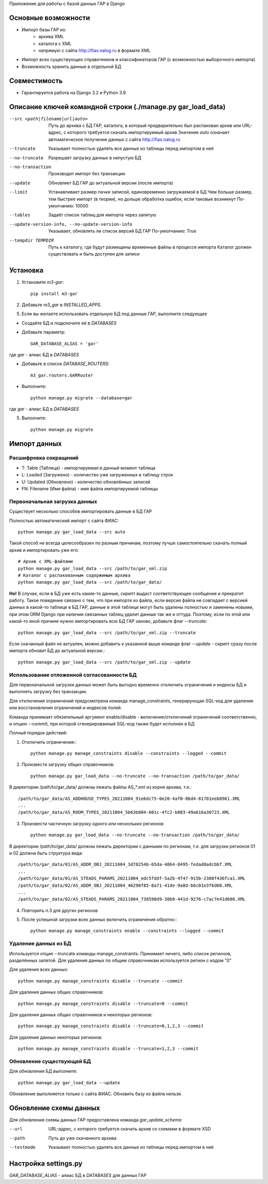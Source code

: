 Приложение для работы с базой данных ГАР в Django

Основные возможности
====================

* Импорт базы ГАР из:
    * архива XML
    * каталога с XML
    * напрямую с сайта http://fias.nalog.ru в формате XML
* Импорт всех существующих справочников и классификаторов ГАР (с возможностью выборочного импорта)
* Возможность хранить данные в отдельной БД

Совместимость
=============

* Гарантируется работа на Django 3.2 и Python 3.9

Описание ключей командной строки (./manage.py gar_load_data)
============================================================


--src <path|filename|url|auto>
    Путь до архива с БД ГАР, каталога, в который предварительно был распакован архив или URL-адрес, с которого требуется скачать импортируемый архив
    Значение `auto` означает автоматическое получение данных с сайта http://fias.nalog.ru

--truncate
    Указывает полностью удалять все данные из таблицы перед импортом в неё

--no-truncate
    Разрешает загрузку данных в непустую БД

--no-transaction
    Производит импорт без транзакции

--update
    Обновляет БД ГАР до актуальной версии (после импорта)

--limit
    Устанавливает размер пачки записей, единовременно загружаемой в БД
    Чем больше размер, тем быстрее импорт (в теории), но дольше обработка ошибок, если таковые возникнут
    По-умолчанию: 10000

--tables
    Задаёт список таблиц для импорта через запятую

--update-version-info, --no-update-version-info
    Указывает, обновлять ли список версий БД ГАР
    По-умолчанию: True

--tempdir TEMPDIR
    Путь к каталогу, где будут размещены временные файлы в процессе импорта
    Каталог должен существовать и быть доступен для записи


Установка
=========

1. Установите `m3-gar`::

        pip install m3-gar

2. Добавьте `m3_gar` в `INSTALLED_APPS`.

5. Если вы желаете использовать отдельную БД под данные ГАР, выполните следующее

* Создайте БД и подключите её в `DATABASES`
* Добавьте параметр::

        GAR_DATABASE_ALIAS = 'gar'

где `gar` - алиас БД в `DATABASES`

* Добавьте в список `DATABASE_ROUTERS`::

        m3_gar.routers.GARRouter

* Выполните::


        python manage.py migrate --database=gar

где `gar` - алиас БД в `DATABASES`

5. Выполните::

        python manage.py migrate


Импорт данных
=============

Расшифровка сокращений
----------------------
* T: Table (Таблица) - импортируемая в данный момент таблица
* L: Loaded (Загружено) - количество уже загруженных в таблицу строк
* U: Updated (Обновлено) - количество обновлённых записей
* FN: Filename (Имя файла) - имя файла импортируемой таблицы

Первоначальная загрузка данных
------------------------------
Существует несколько способов импортировать данные в БД ГАР

Полностью автоматический импорт с сайта ФИАС::

        python manage.py gar_load_data --src auto

Такой способ не всегда целесообразен по разным причинам, поэтому лучше самостоятельно скачать полный архив и импортировать уже его::

        # Архив с XML-файлами
        python manage.py gar_load_data --src /path/to/gar_xml.zip
        # Каталог с распакованным содержимым архива
        python manage.py gar_load_data --src /path/to/gar_data/

**Но!**
В случае, если в БД уже есть какие-то данные, скрипт выдаст соответствующее сообщение и прекратит работу.
Такое поведение связано с тем, что при импорте из файла, если версия файла не совпадает с версией данных в какой-то таблице в БД ГАР,
данные в этой таблице могут быть удалены полностью и заменены новыми, при этом
ORM Django при наличии связанных таблиц удалит данные так же и оттуда.
Поэтому, если по этой или какой-то иной причине нужно импортировать всю БД ГАР заново, добавьте флаг *--truncate*::

        python manage.py gar_load_data --src /path/to/gar_xml.zip --truncate

Если скачанный файл не актуален, можно добавить к указанной выше команде флаг *--update* - скрипт сразу после импорта обновит БД до актуальной версии.::

        python manage.py gar_load_data --src /path/to/gar_xml.zip --update

Использование отложенной согласованности БД
--------------------------------------------

Для первоначальной загрузки данных может быть выгодно временно отключить ограничения и индексы БД и выполнять загрузку без транзакции.

Для отключения ограничений предусмотрена команда manage_constraints, генерирующая SQL-код для удаления или восстановления ограничений и индексов полей.

Команда принимает обязательный аргумент enable/disable - включение/отключений ограничений соответственно, и опцию --commit, при которой сгенерированный SQL-код также будет исполнен в БД

Полный порядок действий:

1. Отключить ограничения:::

        python manage.py manage_constraints disable --constraints --logged --commit

2. Произвести загрузку общих справочников::

        python manage.py gar_load_data --no-truncate --no-transaction /path/to/gar_data/

В директории /path/to/gar_data/ должны лежать файлы AS_*.xml из корня архива, т.е.::

        /path/to/gar_data/AS_ADDHOUSE_TYPES_20211004_91e6dc75-0e20-4af0-8bd4-81701eeb8961.XML
        ...
        /path/to/gar_data/AS_ROOM_TYPES_20211004_5b63b804-601c-4fc2-b083-49a616a30723.XML

3. Произвести частичную загрузку одного или нескольких регионов::

        python manage.py gar_load_data --no-truncate --no-transaction /path/to/gar_data/

В директории /path/to/gar_data/ должны лежать директории с данными по регионам, т.е. для загрузки регионов 01 и 02 должна быть структура вида::

        /path/to/gar_data/01/AS_ADDR_OBJ_20211004_3d78254b-65da-4864-8495-fedad8adcbbf.XML
        ...
        /path/to/gar_data/01/AS_STEADS_PARAMS_20211004_edc5fddf-5a2b-4f47-915b-2300f436fca1.XML
        /path/to/gar_data/02/AS_ADDR_OBJ_20211004_46290f85-8a71-41de-9a8d-b6c01e3f6d60.XML
        ...
        /path/to/gar_data/02/AS_STEADS_PARAMS_20211004_738598d9-38b0-441d-9276-c7ac7e41d606.XML

4. Повторить п.3 для других регионов

5. После успешной загрузки всех данных включить ограничения обратно:::

        python manage.py manage_constraints enable --constraints --logged --commit


Удаление данных из БД
----------------------
Используется опция --truncate команды manage_constraints.
Принимает ничего, либо список регионов, разделённых запятой.
Для удаления данных по общим справочникам используется регион с кодом "0"

Для удаления всех данных::

        python manage.py manage_constraints disable --truncate --commit


Для удаления данных общих справочников::

        python manage.py manage_constraints disable --truncate=0 --commit


Для удаления данных общих справочников и некоторых регионов::

        python manage.py manage_constraints disable --truncate=0,1,2,3 --commit


Для удаления данных некоторых регионов::

        python manage.py manage_constraints disable --truncate=1,2,3 --commit


Обновление существующей БД
--------------------------
Для обновления БД выполните::

        python manage.py gar_load_data --update

Обновление выполняется только с сайта ФИАС. Обновить базу из файла нельзя.


Обновление схемы данных
=======================

Для обновления схемы данных ГАР предоставлена команда `gar_update_schema`

--url
    URL-адрес, с которого требуется скачать архив со схемами в формате XSD

--path
    Путь до уже скачанного архива

--testmode
    Указывает полностью удалять все данные из таблицы перед импортом в неё


Настройка settings.py
=====================
`GAR_DATABASE_ALIAS` - алиас БД в `DATABASES` для данных ГАР
